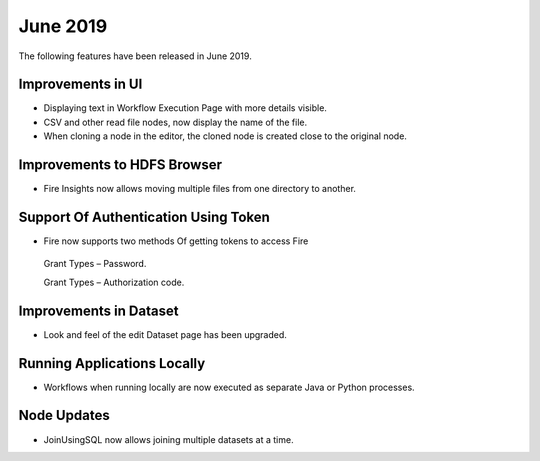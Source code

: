 June 2019
==========

The following features have been released in June 2019.

Improvements in UI 
-------------------

- Displaying text in Workflow Execution Page with more details visible.
- CSV and other read file nodes, now display the name of the file.
- When cloning a node in the editor, the cloned node is created close to the original node.

Improvements to HDFS Browser
----------------------------

- Fire Insights now allows moving multiple files from one directory to another.


Support Of Authentication Using Token
--------------------------------------------------------

- Fire now supports two methods Of getting tokens to access Fire
  
 Grant Types – Password.
   
 Grant Types – Authorization code.
 
Improvements in Dataset
------------------------
 
- Look and feel of the edit Dataset page has been upgraded.

Running Applications Locally
----------------------------
 
- Workflows when running locally are now executed as separate Java or Python processes.
 
Node Updates
-----------------

- JoinUsingSQL now allows joining multiple datasets at a time.
 



 
 
 
 
 
 
 
 
 
 

